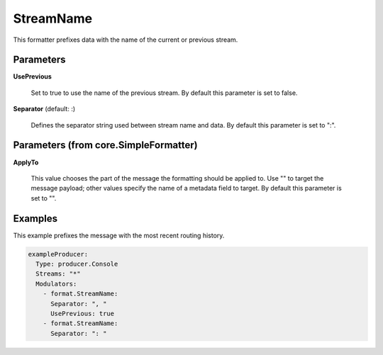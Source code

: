 .. Autogenerated by Gollum RST generator (docs/generator/*.go)

StreamName
==========

This formatter prefixes data with the name of the current or previous stream.




Parameters
----------

**UsePrevious**

  Set to true to use the name of the previous stream.
  By default this parameter is set to false.
  
  

**Separator** (default: :)

  Defines the separator string used between stream name and data.
  By default this parameter is set to ":".
  
  

Parameters (from core.SimpleFormatter)
--------------------------------------

**ApplyTo**

  This value chooses the part of the message the formatting
  should be applied to. Use "" to target the message payload; other values
  specify the name of a metadata field to target.
  By default this parameter is set to "".
  
  

Examples
--------

This example prefixes the message with the most recent routing history.

.. code-block:: yaml

	 exampleProducer:
	   Type: producer.Console
	   Streams: "*"
	   Modulators:
	     - format.StreamName:
	       Separator: ", "
	       UsePrevious: true
	     - format.StreamName:
	       Separator: ": "





